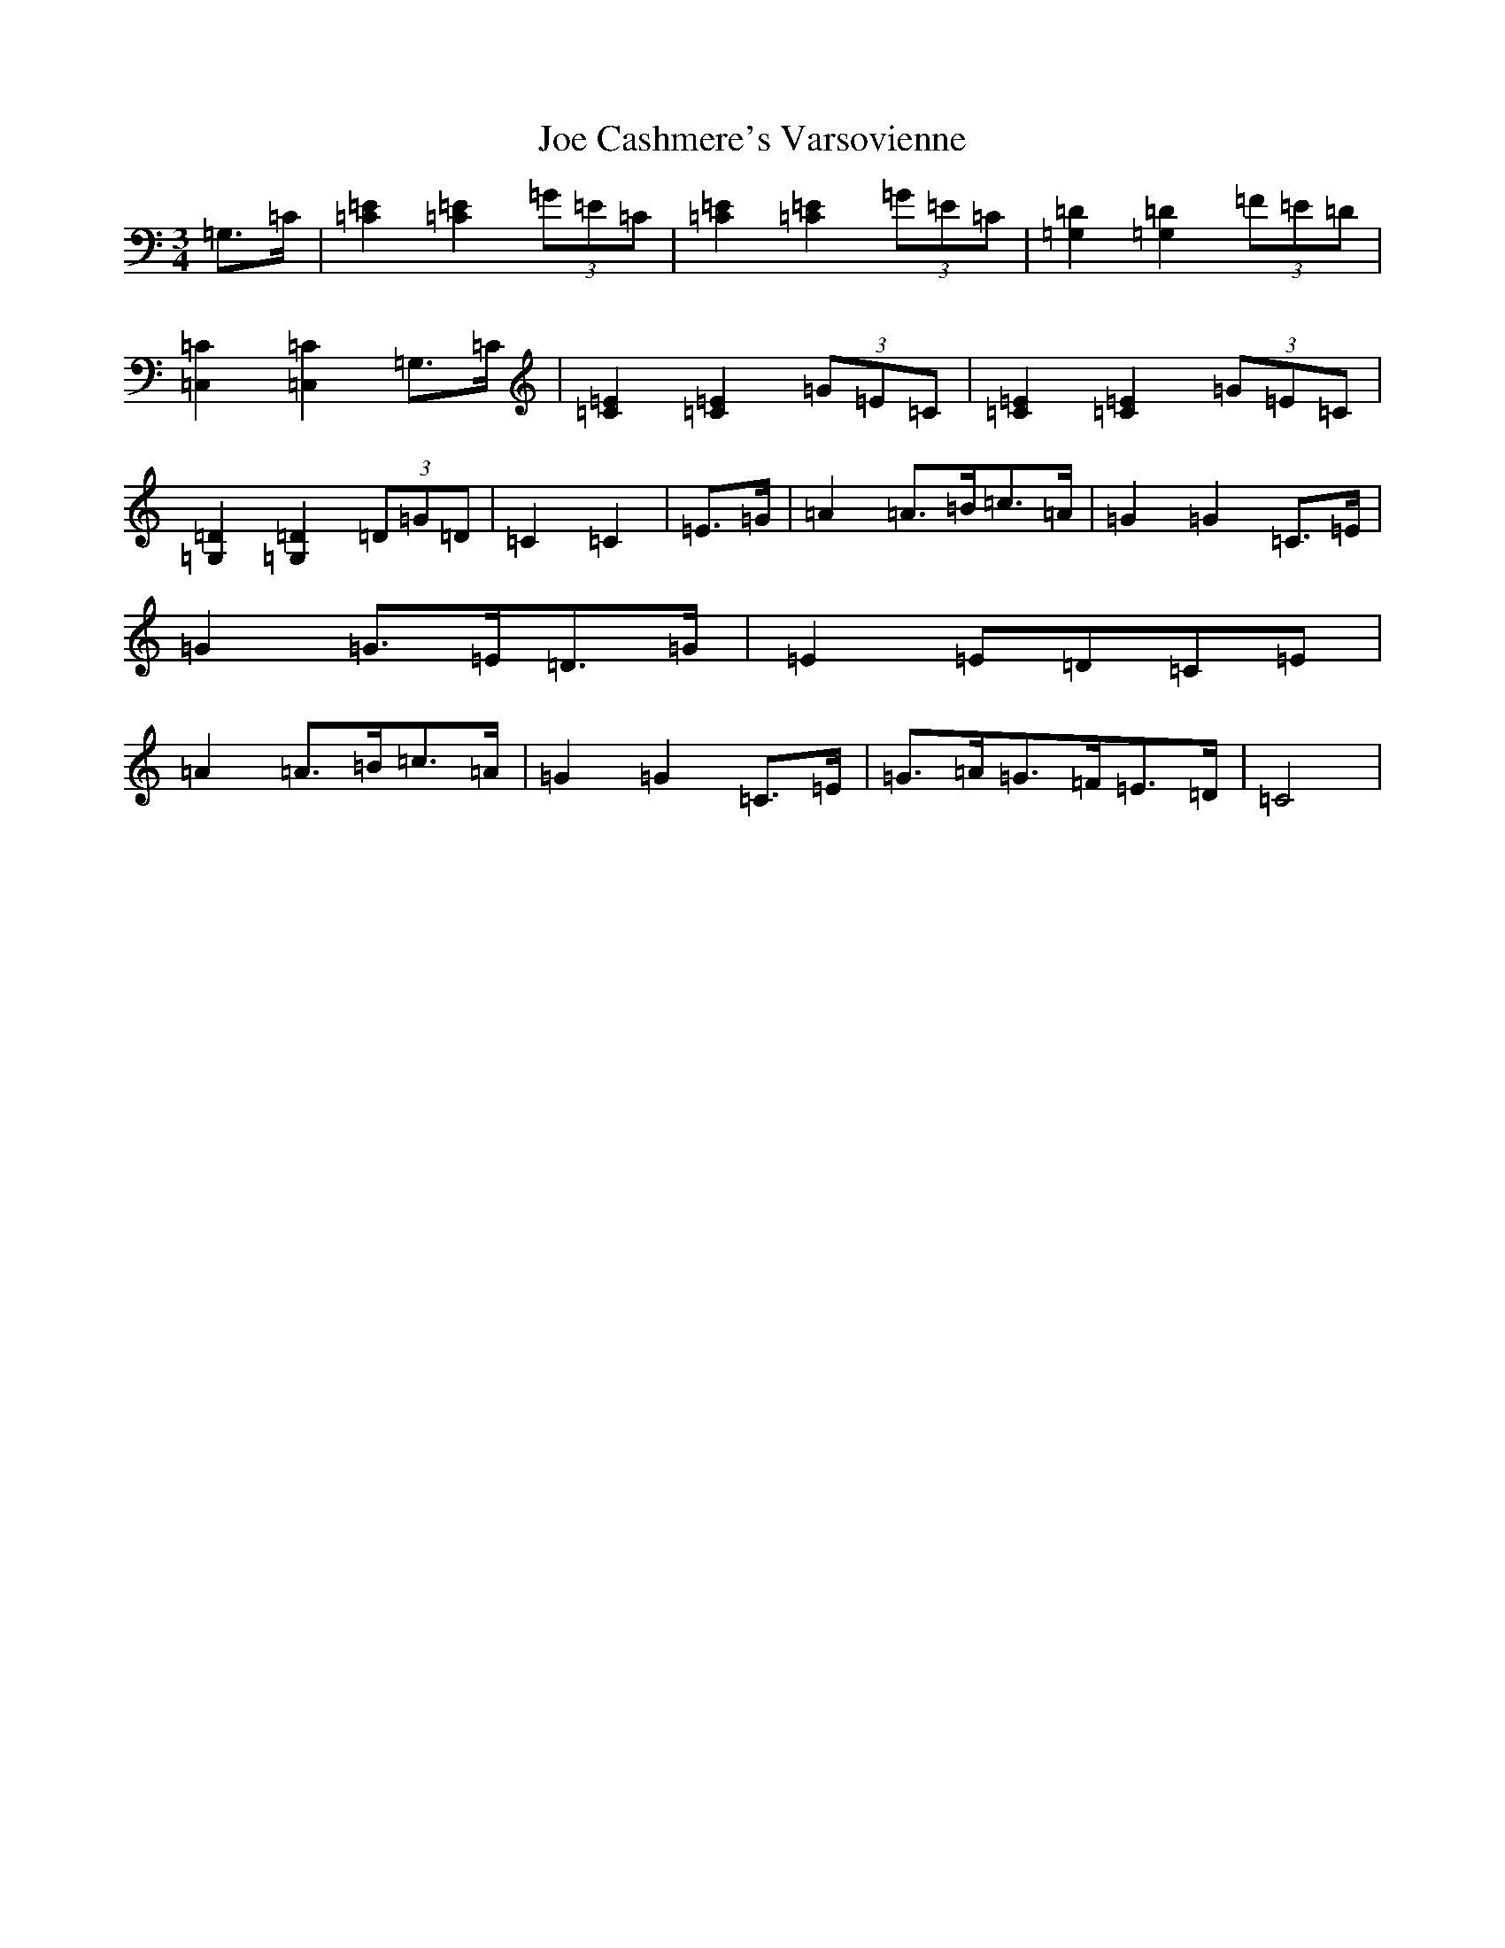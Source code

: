 X: 10592
T: Joe Cashmere's Varsovienne
S: https://thesession.org/tunes/8664#setting22055
R: mazurka
M:3/4
L:1/8
K: C Major
=G,>=C|[=C2=E2][=C2=E2](3=G=E=C|[=C2=E2][=C2=E2](3=G=E=C|[=G,2=D2][=G,2=D2](3=F=E=D|[=C,2=C2][=C,2=C2]=G,>=C|[=C2=E2][=C2=E2](3=G=E=C|[=C2=E2][=C2=E2](3=G=E=C|[=G,2=D2][=G,2=D2](3=D=G=D|=C2=C2|=E>=G|=A2=A>=B=c>=A|=G2=G2=C>=E|=G2=G>=E=D>=G|=E2=E=D=C=E|=A2=A>=B=c>=A|=G2=G2=C>=E|=G>=A=G>=F=E>=D|=C4|